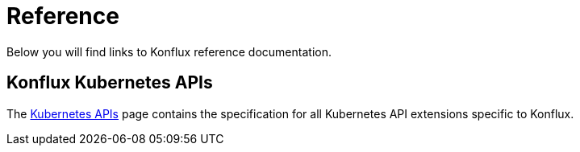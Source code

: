 = Reference

Below you will find links to Konflux reference documentation.

== Konflux Kubernetes APIs

The xref:reference/kube-apis/index.adoc[Kubernetes APIs] page contains the specification for all
Kubernetes API extensions specific to Konflux.
